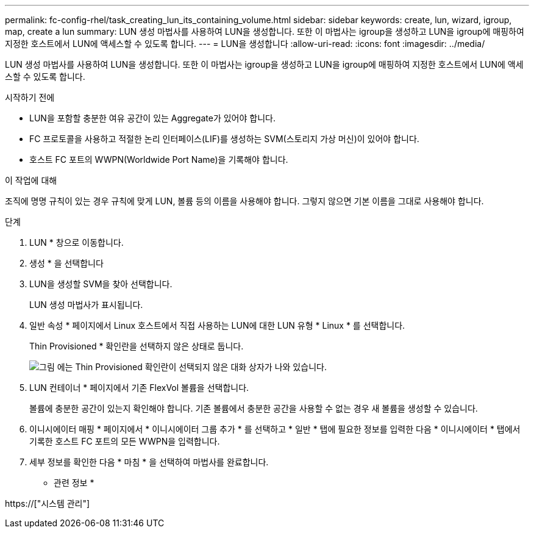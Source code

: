 ---
permalink: fc-config-rhel/task_creating_lun_its_containing_volume.html 
sidebar: sidebar 
keywords: create, lun, wizard, igroup, map, create a lun 
summary: LUN 생성 마법사를 사용하여 LUN을 생성합니다. 또한 이 마법사는 igroup을 생성하고 LUN을 igroup에 매핑하여 지정한 호스트에서 LUN에 액세스할 수 있도록 합니다. 
---
= LUN을 생성합니다
:allow-uri-read: 
:icons: font
:imagesdir: ../media/


[role="lead"]
LUN 생성 마법사를 사용하여 LUN을 생성합니다. 또한 이 마법사는 igroup을 생성하고 LUN을 igroup에 매핑하여 지정한 호스트에서 LUN에 액세스할 수 있도록 합니다.

.시작하기 전에
* LUN을 포함할 충분한 여유 공간이 있는 Aggregate가 있어야 합니다.
* FC 프로토콜을 사용하고 적절한 논리 인터페이스(LIF)를 생성하는 SVM(스토리지 가상 머신)이 있어야 합니다.
* 호스트 FC 포트의 WWPN(Worldwide Port Name)을 기록해야 합니다.


.이 작업에 대해
조직에 명명 규칙이 있는 경우 규칙에 맞게 LUN, 볼륨 등의 이름을 사용해야 합니다. 그렇지 않으면 기본 이름을 그대로 사용해야 합니다.

.단계
. LUN * 창으로 이동합니다.
. 생성 * 을 선택합니다
. LUN을 생성할 SVM을 찾아 선택합니다.
+
LUN 생성 마법사가 표시됩니다.

. 일반 속성 * 페이지에서 Linux 호스트에서 직접 사용하는 LUN에 대한 LUN 유형 * Linux * 를 선택합니다.
+
Thin Provisioned * 확인란을 선택하지 않은 상태로 둡니다.

+
image::../media/lun_creation_thin_provisioned_linux_fc_rhel.gif[그림 에는 Thin Provisioned 확인란이 선택되지 않은 대화 상자가 나와 있습니다.]

. LUN 컨테이너 * 페이지에서 기존 FlexVol 볼륨을 선택합니다.
+
볼륨에 충분한 공간이 있는지 확인해야 합니다. 기존 볼륨에서 충분한 공간을 사용할 수 없는 경우 새 볼륨을 생성할 수 있습니다.

. 이니시에이터 매핑 * 페이지에서 * 이니시에이터 그룹 추가 * 를 선택하고 * 일반 * 탭에 필요한 정보를 입력한 다음 * 이니시에이터 * 탭에서 기록한 호스트 FC 포트의 모든 WWPN을 입력합니다.
. 세부 정보를 확인한 다음 * 마침 * 을 선택하여 마법사를 완료합니다.


* 관련 정보 *

https://["시스템 관리"]
